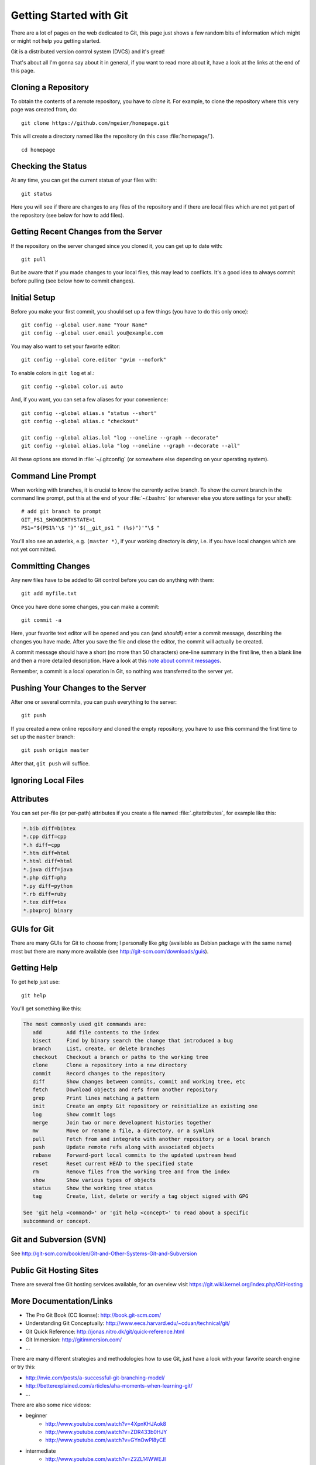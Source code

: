 .. highlight:: sh

Getting Started with Git
========================

There are a lot of pages on the web dedicated to Git, this page just shows a few
random bits of information which might or might not help you getting started.

Git is a distributed version control system (DVCS) and it's great!

That's about all I'm gonna say about it in general, if you want to read more
about it, have a look at the links at the end of this page.

Cloning a Repository
--------------------

To obtain the contents of a remote repository, you have to *clone* it.
For example, to clone the repository where this very page was created from, do::

    git clone https://github.com/mgeier/homepage.git

This will create a directory named like the repository (in this case
:file:`homepage/`). ::

    cd homepage

Checking the Status
-------------------

At any time, you can get the current status of your files with::

    git status

Here you will see if there are changes to any files of the repository and if
there are local files which are not yet part of the repository (see below for
how to add files).

Getting Recent Changes from the Server
--------------------------------------

If the repository on the server changed since you cloned it, you can get up to
date with::

    git pull

But be aware that if you made changes to your local files, this may lead to
conflicts. It's a good idea to always commit before pulling (see below how to
commit changes).

Initial Setup
-------------

Before you make your first commit, you should set up a few things (you have to
do this only once)::

    git config --global user.name "Your Name"
    git config --global user.email you@example.com

You may also want to set your favorite editor::

    git config --global core.editor "gvim --nofork"

To enable colors in ``git log`` et al.::

    git config --global color.ui auto

And, if you want, you can set a few aliases for your convenience::

    git config --global alias.s "status --short"
    git config --global alias.c "checkout"

    git config --global alias.lol "log --oneline --graph --decorate"
    git config --global alias.lola "log --oneline --graph --decorate --all"

All these options are stored in :file:`~/.gitconfig` (or somewhere else
depending on your operating system).

Command Line Prompt
-------------------

When working with branches, it is crucial to know the currently active branch.
To show the current branch in the command line prompt, put this at the end of
your :file:`~/.bashrc` (or wherever else you store settings for your shell)::

    # add git branch to prompt
    GIT_PS1_SHOWDIRTYSTATE=1
    PS1="${PS1%'\$ '}"'$(__git_ps1 " (%s)")'"\$ "

You'll also see an asterisk, e.g. ``(master *)``, if your working directory is
*dirty*, i.e. if you have local changes which are not yet committed.

Committing Changes
------------------

Any new files have to be added to Git control before you can do anything with
them::

    git add myfile.txt

Once you have done some changes, you can make a commit::

    git commit -a

Here, your favorite text editor will be opened and you can (and *should*!) enter
a commit message, describing the changes you have made. After you save the
file and close the editor, the commit will actually be created.

A commit message should have a short (no more than 50 characters) one-line
summary in the first line, then a blank line and then a more detailed
description. Have a look at this `note about commit messages
<http://tbaggery.com/2008/04/19/a-note-about-git-commit-messages.html>`_.

Remember, a commit is a local operation in Git, so nothing was transferred to
the server yet.

.. todo:: add before commit, staging area, local commits

Pushing Your Changes to the Server
----------------------------------

After one or several commits, you can push everything to the server::

    git push

If you created a new online repository and cloned the empty repository, you
have to use this command the first time to set up the ``master`` branch::

    git push origin master

After that, ``git push`` will suffice.

Ignoring Local Files
--------------------

.. todo:: :file:`.gitignore`

Attributes
----------

You can set per-file (or per-path) attributes if you create a file named
:file:`.gitattributes`, for example like this:

.. code-block:: none

    *.bib diff=bibtex
    *.cpp diff=cpp
    *.h diff=cpp
    *.htm diff=html
    *.html diff=html
    *.java diff=java
    *.php diff=php
    *.py diff=python
    *.rb diff=ruby
    *.tex diff=tex
    *.pbxproj binary

GUIs for Git
------------

There are many GUIs for Git to choose from; I personally like *gitg* (available
as Debian package with the same name) most but there are many more available
(see http://git-scm.com/downloads/guis).

Getting Help
------------

To get help just use::

    git help

You'll get something like this:

.. code-block:: none

    The most commonly used git commands are:
       add        Add file contents to the index
       bisect     Find by binary search the change that introduced a bug
       branch     List, create, or delete branches
       checkout   Checkout a branch or paths to the working tree
       clone      Clone a repository into a new directory
       commit     Record changes to the repository
       diff       Show changes between commits, commit and working tree, etc
       fetch      Download objects and refs from another repository
       grep       Print lines matching a pattern
       init       Create an empty Git repository or reinitialize an existing one
       log        Show commit logs
       merge      Join two or more development histories together
       mv         Move or rename a file, a directory, or a symlink
       pull       Fetch from and integrate with another repository or a local branch
       push       Update remote refs along with associated objects
       rebase     Forward-port local commits to the updated upstream head
       reset      Reset current HEAD to the specified state
       rm         Remove files from the working tree and from the index
       show       Show various types of objects
       status     Show the working tree status
       tag        Create, list, delete or verify a tag object signed with GPG
    
    See 'git help <command>' or 'git help <concept>' to read about a specific
    subcommand or concept.

Git and Subversion (SVN)
------------------------

See http://git-scm.com/book/en/Git-and-Other-Systems-Git-and-Subversion

Public Git Hosting Sites
------------------------

There are several free Git hosting services available, for an overview visit
https://git.wiki.kernel.org/index.php/GitHosting

More Documentation/Links
------------------------

* The Pro Git Book (CC license): http://book.git-scm.com/
* Understanding Git Conceptually: http://www.eecs.harvard.edu/~cduan/technical/git/
* Git Quick Reference: http://jonas.nitro.dk/git/quick-reference.html
* Git Immersion: http://gitimmersion.com/
* ...

There are many different strategies and methodologies how to use Git, just have a look with your favorite search engine or try this:

* http://nvie.com/posts/a-successful-git-branching-model/
* http://betterexplained.com/articles/aha-moments-when-learning-git/
* ...

There are also some nice videos:

* beginner
    * http://www.youtube.com/watch?v=4XpnKHJAok8
    * http://www.youtube.com/watch?v=ZDR433b0HJY
    * http://www.youtube.com/watch?v=GYnOwPl8yCE

* intermediate
    * http://www.youtube.com/watch?v=Z2ZL14WWEJI

* advanced
    * http://blip.tv/scott-chacon/git-tips-4232122

TODO
----

I probably should write about these, too:

* creating branches and switching between them
* pushing and pulling branches
* adding remotes
* merging
* rebasing
* interactive rebasing
* cherry-picking
* ``git stash``

.. vim:textwidth=80
